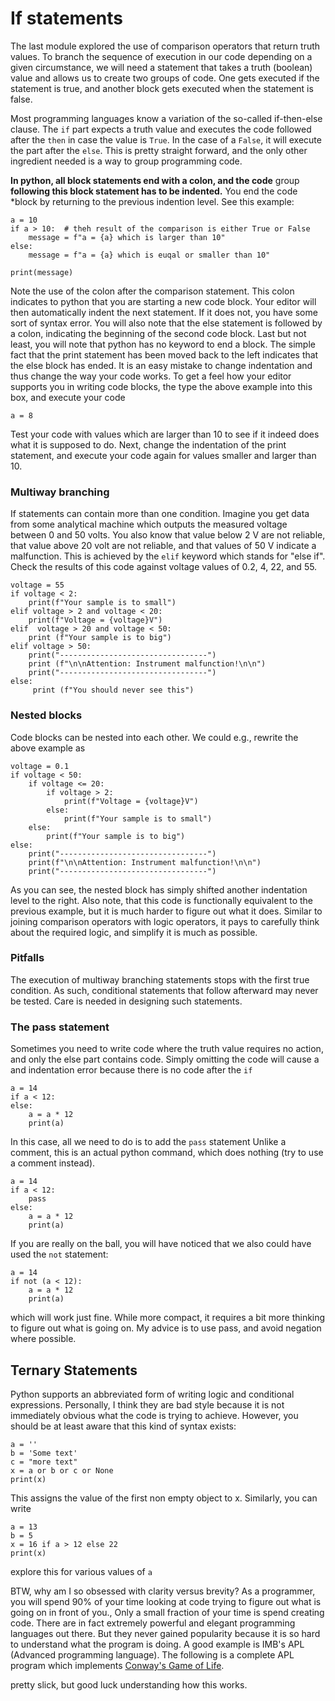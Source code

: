 #+STARTUP: showall
#+OPTIONS: todo:nil tasks:nil tags:nil toc:nil
#+PROPERTY: header-args :eval never-export
#+PROPERTY: header-args :results output pp replace
#+EXCLUDE_TAGS: noexport
#+LATEX_HEADER: \usepackage{breakurl}
#+LATEX_HEADER: \usepackage{newuli}
#+PROPERTY: header-args :results output pp replace
#+LATEX_HEADER: \usepackage{uli-german-paragraphs}





* If statements


@@latex:\index{program flow} \index{block statements}@@ The last
module explored the use of comparison operators that return truth
values. To branch the sequence of execution in our code depending on a
given circumstance, we will need a statement that takes a truth
(boolean) @@latex:\index{boolean value} \index{truth value}@@ value
and allows us to create two groups of code. One gets executed if the
statement is true, and another block gets executed when the statement
is false.

@@latex:\index{if clause} \index{if clause!else} \index{block statements!if}@@
Most programming languages know a variation of the so-called if-then-else
clause. The =if= part expects a truth value and executes the code followed after
the =then= in case the value is =True=. In the case of a =False=, it will
execute the part after the =else=. This is pretty straight forward, and the only
other ingredient needed is a way to group programming code. 

*In python, all block statements end with a colon, and the code* group
*following this block statement has to be indented.* You end the code
*block by returning to the previous indention level. See this example:
#+BEGIN_SRC ipython
a = 10
if a > 10:  # theh result of the comparison is either True or False
    message = f"a = {a} which is larger than 10"
else:
    message = f"a = {a} which is euqal or smaller than 10"

print(message)
#+END_SRC

#+RESULTS:
: # Out [4]: 
: # output
: a = 10 which is smaller than 10
: 

Note the use of the colon after the comparison statement. This colon indicates
to python that you are starting a new code block. Your editor will then
automatically indent the next statement. If it does not, you have some sort of
syntax error. You will also note that the else statement is followed by a colon,
indicating the beginning of the second code block. Last but not least, you will
note that python has no keyword to end a block. The simple fact that the print
statement has been moved back to the left indicates that the else block has ended.
It is an easy mistake to change indentation and thus change the way your code
works. To get a feel how your editor supports you in writing code blocks, the
type the above example into this box, and execute your code
#+BEGIN_SRC ipython
a = 8
#+END_SRC

#+RESULTS:
: # Out [5]: 

Test your code with values which are larger than 10 to see if it indeed does
what it is supposed to do. Next, change the indentation of the print statement,
and execute your code again for values smaller and larger than 10.

*** Multiway branching
@@latex:\index{if clause!elif}@@ 
@@latex:\index{if clause!multiway branching}@@ @@latex:\index{block
statements!if!multiway branching}@@ If statements can contain more than one
condition. Imagine you get data from some analytical machine which outputs the
measured voltage between 0 and 50 volts. You also know that value below 2 V are
not reliable, that value above 20 volt are not reliable, and that values of 50 V
indicate a malfunction. This is achieved by the =elif= keyword which stands for
"else if". Check the results of this code against voltage values of 0.2, 4, 22,
and 55.
#+BEGIN_SRC ipython
voltage = 55
if voltage < 2:
    print(f"Your sample is to small")
elif voltage > 2 and voltage < 20:
    print(f"Voltage = {voltage}V")
elif  voltage > 20 and voltage < 50:
    print (f"Your sample is to big")
elif voltage > 50:
    print("---------------------------------")
    print (f"\n\nAttention: Instrument malfunction!\n\n")
    print("---------------------------------")
else:
     print (f"You should never see this")
#+END_SRC

#+RESULTS:
#+begin_example
# Out [6]: 
# output
---------------------------------


Attention: Instrument malfunction!


---------------------------------

#+end_example



*** Nested blocks
@@latex:\index{block statements!nested if} \index{nested blocks}@@
Code blocks can be nested into each other. We could e.g., rewrite the above example as
#+BEGIN_SRC ipython
voltage = 0.1
if voltage < 50:
    if voltage <= 20:
        if voltage > 2:
            print(f"Voltage = {voltage}V")
        else:
            print(f"Your sample is to small")
    else:
        print(f"Your sample is to big")
else:
    print("---------------------------------")
    print(f"\n\nAttention: Instrument malfunction!\n\n")
    print("---------------------------------")
#+END_SRC

#+RESULTS:
: # Out [7]: 
: # output
: Your sample is to small
: 

As you can see, the nested block has simply shifted another
indentation level to the right. Also note, that this code is
functionally equivalent to the previous example, but it is much harder
to figure out what it does.  Similar to joining comparison operators
with logic operators, it pays to carefully think about the required
logic, and simplify it is much as possible.



*** Pitfalls
@@latex:\index{block statements!if clause!pitfalls}@@
@@latex:\index{block statements!pitfalls!if clause!}@@  The execution of
multiway branching statements stops with the first true condition. As
such, conditional statements that follow afterward may never be
tested. Care is needed in designing such statements.


*** The pass statement
@@latex:\index{block statements!pass statement}@@ Sometimes you need to write code where
the truth value requires no action, and only the else part contains code. Simply
omitting the code will cause a and indentation error because there is no code
after the =if=
#+BEGIN_SRC ipython
a = 14
if a < 12:
else:
    a = a * 12
    print(a)
#+END_SRC

#+RESULTS:
: # Out [8]: 
: # output
:   File "<ipython-input-8-c65c3115f979>", line 3
:     else:
:        ^
: IndentationError: expected an indented block
: 

In this case, all we need to do is to add the =pass= statement
Unlike a comment, this is an actual python command, which does
nothing (try to use a comment instead).
#+BEGIN_SRC ipython
a = 14
if a < 12:
    pass
else:
    a = a * 12
    print(a)
#+END_SRC

#+RESULTS:
: # Out [10]: 
: # output
: 168
: 

If you are really on the ball, you will have noticed that we also
could have used the =not= statement:
#+BEGIN_SRC ipython
a = 14
if not (a < 12):
    a = a * 12
    print(a)
#+END_SRC

#+RESULTS:
: # Out [9]: 
: # output
: 168
: 

which will work just fine. While more compact, it requires a bit more
thinking to figure out what is going on. My advice is to use pass, and
avoid negation where possible.


** Ternary Statements
@@latex:\index{block statements!ternary} \index{ternary statements}@@
Python supports an abbreviated form of writing logic and conditional
expressions. Personally, I think they are bad style because it is not
immediately obvious what the code is trying to achieve. However, you
should be at least aware that this kind of syntax exists:
#+BEGIN_SRC ipython
a = ''
b = 'Some text'
c = "more text"
x = a or b or c or None
print(x)
#+END_SRC

#+RESULTS:
: # Out [11]: 
: # output
: Some text
: 

This assigns the value of the first non empty object to x.  Similarly, you can
write
#+BEGIN_SRC ipython
a = 13
b = 5
x = 16 if a > 12 else 22
print(x)
#+END_SRC

#+RESULTS:
: # Out [12]: 
: # output
: 16
: 

explore this for various values of =a=

BTW, why am I so obsessed with clarity versus brevity? As a
programmer, you will spend 90% of your time looking at code trying to
figure out what is going on in front of you., Only a small fraction of
your time is spend creating code. There are in fact extremely powerful
and elegant programming languages out there. But they never gained
popularity because it is so hard to understand what the program is
doing. A good example is IMB's APL (Advanced programming
language). The following is a complete APL program which implements  [[https://en.wikipedia.org/wiki/Conway%27s_Game_of_Life][Conway's Game of Life]]. 


[[./Screenshot_20200708_102345.png]]


pretty slick, but good luck understanding how this works.

